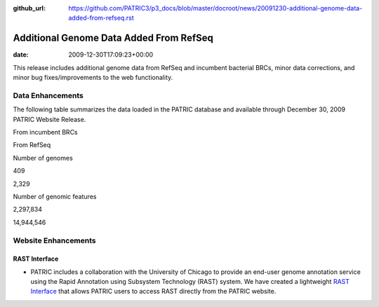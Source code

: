 :github_url: https://github.com/PATRIC3/p3_docs/blob/master/docroot/news/20091230-additional-genome-data-added-from-refseq.rst

========================================
Additional Genome Data Added From RefSeq
========================================


:date:   2009-12-30T17:09:23+00:00

This release includes additional genome data from RefSeq and incumbent
bacterial BRCs, minor data corrections, and minor bug fixes/improvements
to the web functionality.

Data Enhancements
=================

The following table summarizes the data loaded in the PATRIC database
and available through December 30, 2009 PATRIC Website Release.

.. raw:: html

   <table border="0" cellspacing="0" width="100%">

.. raw:: html

   <tr>

.. raw:: html

   <th>

.. raw:: html

   </th>

.. raw:: html

   <th align="left">

From incumbent BRCs

.. raw:: html

   </th>

.. raw:: html

   <th align="left">

From RefSeq

.. raw:: html

   </th>

.. raw:: html

   </tr>

.. raw:: html

   <tr>

.. raw:: html

   <td>

Number of genomes

.. raw:: html

   </td>

.. raw:: html

   <td class="right">

409

.. raw:: html

   </td>

.. raw:: html

   <td class="right">

2,329

.. raw:: html

   </td>

.. raw:: html

   </tr>

.. raw:: html

   <tr>

.. raw:: html

   <td>

Number of genomic features

.. raw:: html

   </td>

.. raw:: html

   <td class="right">

2,297,834

.. raw:: html

   </td>

.. raw:: html

   <td class="right">

14,944,546

.. raw:: html

   </td>

.. raw:: html

   </tr>

.. raw:: html

   </table>

Website Enhancements
====================

RAST Interface
--------------

-  PATRIC includes a collaboration with the University of Chicago to
   provide an end-user genome annotation service using the Rapid
   Annotation using Subsystem Technology (RAST) system. We have created
   a lightweight `RAST
   Interface <http://www.patricbrc.org/portal/portal/patric/RAST>`__
   that allows PATRIC users to access RAST directly from the PATRIC
   website.
